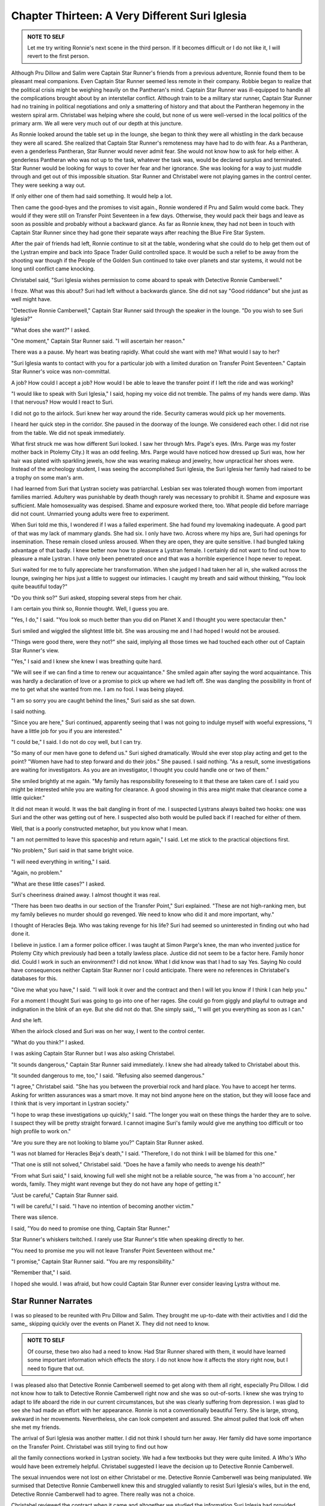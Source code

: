 Chapter Thirteen: A Very Different Suri Iglesia
----------------------------------------------

.. ADMONITION:: NOTE TO SELF

                 Let me try writing Ronnie's next scene in the third
		 person. If it becomes difficult or I do not like it,
		 I will revert to the first person.

Although Pru Dillow and Salim were Captain Star Runner's friends from
a previous adventure, Ronnie found them to be pleasant meal
companions. Even Captain Star Runner seemed less remote in their
company. Robbie began to realize that the political crisis might be
weighing heavily on the Pantheran's mind. Captain Star Runner was
ill-equipped to handle all the complications brought about by an
interstellar conflict. Although train to be a military star runner,
Captain Star Runner had no training in political negotiations and only
a smattering of history and that about the Pantheran hegemony in the
western spiral arm. Christabel was helping where she could, but none
of us were well-versed in the local politics of the primary arm. We
all were very much out of our depth at this juncture.

As Ronnie looked around the table set up in the lounge, she began to
think they were all whistling in the dark because they were all
scared. She realized that Captain Star Runner's remoteness may have
had to do with fear. As a Pantheran, even a genderless Pantheran, Star
Runner would never admit fear. She would not know how to ask for help
either. A genderless Pantheran who was not up to the task, whatever
the task was, would be declared surplus and terminated. Star Runner
would be looking for ways to cover her fear and her ignorance. She was
looking for a way to just muddle through and get out of this
impossible situation. Star Runner and Christabel were not playing
games in the control center. They were seeking a way out.

If only either one of them had said something. It would help a lot.

Then came the good-byes and the promises to visit again., Ronnie
wondered if Pru and Salim would come back. They would if they were
still on Transfer Point Seventeen in a few days. Otherwise, they would
pack their bags and leave as soon as possible and probably without a
backward glance. As far as Ronnie knew, they had not been in touch
with Captain Star Runner since they had gone their separate ways after
reaching the Blue Fire Star System.

After the pair of friends had left, Ronnie continue to sit at the
table, wondering what she could do to help get them out of the Lystran
empire and back into Space Trader Guild controlled space. It would be
such a relief to be away from the shooting war though if the People of
the Golden Sun continued to take over planets and star systems, it
would not be long until conflict came knocking.

Christabel said, "Suri Iglesia wishes permission to come aboard to
speak with Detective Ronnie Camberwell."

I froze. What was this about? Suri had left without a backwards
glance. She did not say "Good riddance" but she just as well might
have.

"Detective Ronnie Camberwell," Captain Star Runner said through the
speaker in the lounge. "Do you wish to see Suri Iglesia?"

"What does she want?" I asked.

"One moment," Captain Star Runner said. "I will ascertain her reason."

There was a a pause. My heart was beating rapidly. What could she
want with me? What would I say to her?

"Suri Iglesia wants to contact with you for a particular job  with a
limited duration on Transfer Point Seventeen." Captain Star Runner's
voice was non-committal.

A job? How could I accept a job? How would I be able to leave the
transfer point if I left the ride and was working?

"I would like to speak with Suri Iglesia," I said, hoping my voice did
not tremble. The palms of my hands were damp. Was I that nervous? How
would I react to Suri.

I did not go to the airlock. Suri knew her way around the ride.
Security cameras would pick up her movements.

I heard her quick step in the corridor. She paused in the doorway of
the lounge. We considered each other. I did not rise from the table.
We did not speak immediately.

What first struck me was how different Suri looked. I saw her through
Mrs. Page's eyes. (Mrs. Parge was my foster mother back in Ptolemy
City.) It was an odd feeling. Mrs. Parge would have noticed how
dressed up Suri was, how her hair was plated with sparkling jewels,
how she was wearing makeup and jewelry, how unpractical her shoes
were. Instead of the archeology student, I was seeing the accomplished
Suri Iglesia, the Suri Iglesia her family had raised to be a trophy on
some man's arm.

I had learned from Suri that Lystran society was patriarchal. Lesbian
sex was tolerated though women from important families married.
Adultery was punishable by death though rarely was necessary to
prohibit it. Shame and exposure was sufficient. Male homosexuality was
despised. Shame and exposure worked there, too. What people did before
marriage did not count. Unmarried young adults were free to
experiment.

When Suri told me this, I wondered if I was a failed experiment. She
had found my lovemaking inadequate. A good part of that was my lack of
mammary glands. She had six. I only have two. Across where my hips
are, Suri had openings for insemination. These remain closed unless
aroused. When they are open, they are quite sensitive. I had bungled
taking advantage of that badly. I knew better now how to pleasure a
Lystran female. I certainly did not want to find out how to pleasure a
male Lystran. I have only been penetrated once and that was a horrible
experience I hope never to repeat.

Suri waited for me to fully appreciate her transformation. When she
judged I had taken her all in, she walked across the lounge, swinging
her hips just a little to suggest our intimacies. I caught my breath
and said without thinking, "You look quite beautiful today?"

"Do you think so?" Suri asked, stopping several steps from her chair.

I am certain you think so, Ronnie thought. Well, I guess you are.

"Yes, I do," I said. "You look so much better than you did on Planet X
and I thought you were spectacular then."

Suri smiled and wiggled the slightest little bit. She was arousing me
and I had hoped I would not be aroused.

"Things were good there, were they not?" she said, implying all those
times we had touched each other out of Captain Star Runner's view.

"Yes," I said and I knew she knew I was breathing quite hard.

"We will see if we can find a time to renew our acquaintance." She
smiled again after saying the word acquaintance. This was hardly a
declaration of love or a promise to pick up where we had left off. She
was dangling the possibility in front of me to get what she wanted
from me. I am no fool. I was being played.

"I am so sorry you are caught behind the lines," Suri said as she sat down.  

I said nothing.

"Since you are here," Suri continued, apparently seeing that I was not
going to indulge myself with woeful expressions, "I have a little job
for you if you are interested."

"I could be," I said. I do not do coy well, but I can try.

"So many of our men have gone to defend us." Suri sighed dramatically.
Would she ever stop play acting and get to the point? "Women have had
to step forward and do their jobs." She paused. I said nothing. "As a
result, some investigations are waiting for investigators. As you are
an investigator, I thought you could handle one or two of them."

She smiled brightly at me again. "My family has responsibility
foreseeing to it that  these are taken care of. I said you might be interested while
you are waiting for clearance. A good showing in this area might make
that clearance come a little quicker."

It did not mean it would. It was the bait dangling in front of me. I
suspected Lystrans always baited two hooks: one was Suri and the other
was getting out of here. I suspected also both would be pulled back if
I reached for either of them.

Well, that is a poorly constructed metaphor, but you know what I mean.

"I am not permitted to leave this spaceship and return again," I said.
Let me stick to the practical objections first.

"No problem," Suri said in that same bright voice.

"I will need everything in writing," I said.

"Again, no problem."

"What are these little cases?" I asked.

Suri's cheeriness drained away. I almost thought it was real.

"There has been two deaths in our section of the Transfer Point," Suri
explained. "These are not high-ranking men, but my family believes
no murder should go revenged. We need to know who did it and more
important, why."

I thought of Heracles Beja. Who was taking revenge for his life? Suri
had seemed so uninterested in finding out who had done it.

I believe in justice. I am a former police officer. I was taught at
Simon Parge's knee, the man who invented justice for Ptolemy City
which previously had been a totally lawless place. Justice did not
seem to be a factor here. Family honor did. Could I work in such an
environment? I did not know. What I did know was that I had to say
Yes. Saying No could have consequences neither Captain Star Runner nor
I could anticipate. There were no references in Christabel's databases
for this.

"Give me what you have," I said. "I will look it over and the contract
and then I will let you know if I think I can help you."

For a moment I thought Suri was going to go into one of her rages. She
could go from giggly and playful to outrage and indignation in the
blink of an eye. But she did not do that. She simply said,, "I will
get you everything as soon as I can."

And she left.

When the airlock closed and Suri was on her way, I went to the control
center.

"What do you think?" I asked.

I was asking Captain Star Runner but I was also asking Christabel.

"It sounds dangerous," Captain Star Runner said immediately. I knew
she had already talked to Christabel about this.

"It sounded dangerous to me, too," I said. "Refusing also seemed
dangerous."

"I agree," Christabel said. "She has you between the proverbial rock
and hard place. You have to accept her terms. Asking for written
assurances was a smart move. It may not bind anyone here on the
station, but they will loose face and I think that is very important
in Lystran society."

"I hope to wrap these investigations up quickly," I said. "The longer
you wait on these things the harder they are to solve. I suspect they
will be pretty straight forward. I cannot imagine Suri's family would
give me anything too difficult or too high profile to work on."

"Are you sure they are not looking to blame you?" Captain Star Runner
asked.

"I was not blamed for Heracles Beja's death," I said. "Therefore, I do
not think I will be blamed for this one."

"That one is still not solved," Christabel said. "Does he have a
family who needs to  avenge his death?"

"From what Suri said," I said, knowing full well she might not be a
reliable source, "he was from a 'no account', her words, family. They
might want revenge but they do not have any hope of getting it."


"Just be careful," Captain Star Runner said.

"I will be careful," I said. "I have no intention of becoming another
victim."

There was silence.

I said, "You do need to promise one thing, Captain Star Runner."

Star Runner's whiskers twitched. I rarely use Star Runner's title when
speaking directly to her.

"You need to promise me you will not leave Transfer Point Seventeen
without me."

"I promise," Captain Star Runner said. "You are my responsibility."

"Remember that," I said.

I hoped she would. I was afraid, but how could Captain Star Runner
ever consider leaving Lystra without me.

Star Runner Narrates
~~~~~~~~~~~~~~~~~~~~

I was so pleased to be reunited with Pru Dillow and Salim. They
brought me up-to-date with their activities and I did the same,,
skipping quickly over the events on Planet X. They did not need to
know.

.. ADMONITION:: NOTE TO SELF

                 Of course, these two also had a need to know. Had
		 Star Runner shared with them, it would have learned
		 some important information which effects the story. I
		 do not know how it affects the story right now, but I
		 need to figure that out.

I was pleased also that Detective Ronnie Camberwell seemed to get
along with them all right, especially Pru Dillow. I did not know how
to talk to Detective Ronnie Camberwell right now and she was so
out-of-sorts. I knew she was trying to adapt to life aboard the ride
in our current circumstances, but she was clearly suffering from
depression. I was glad to see she had made an effort with her
appearance. Ronnie is not a conventionally beautiful Terry. She is
large, strong, awkward in her movements. Nevertheless, she can look
competent and assured. She almost pulled that look off when she met my
friends.

The arrival of Suri Iglesia was another matter. I did not think I
should turn her away. Her family did have some importance on the
Transfer Point. Christabel was still trying to find out how 

all the family connections worked in Lystran society. We had a few
textbooks but they were quite limited. A *Who's Who* would have been
extremely  helpful. Christabel suggested I leave the decision up to
Detective Ronnie Camberwell.

The sexual innuendos were not lost on either Christabel or me.
Detective Ronnie Camberwell was being manipulated. We surmised that
Detective Ronnie Camberwell knew this and struggled valiantly to
resist Suri Iglesia's wiles, but in the end, Detective Ronnie
Camberwell had to agree. There really was not a choice.

Christabel reviewed the contract when it came and altogether we
studied the information Suri Iglesia had provided.

The contract and the assurance was simple. Detective Ronnie Camberwell
could return to the ride when her work was finished. What finished
meant was not explained. Detective Ronnie Camberwell was indentured to
the Iglesia family until she finished her job successfully. She would
be housed, fed and clothed during this period. She would be paid a
small sum when her work was completely, enough the contract said to
make it possible for her to "resume a regular life." We did not know
what that meant but it sounded like boiler plate language.
Remuneration was not the point here. Indenture was a bitter pill to
swallow, but Detective Ronnie Camberwell swallowed it for, as she
said, "the good of the order". 

When we finished with the contract, we moved onto the murders. 
